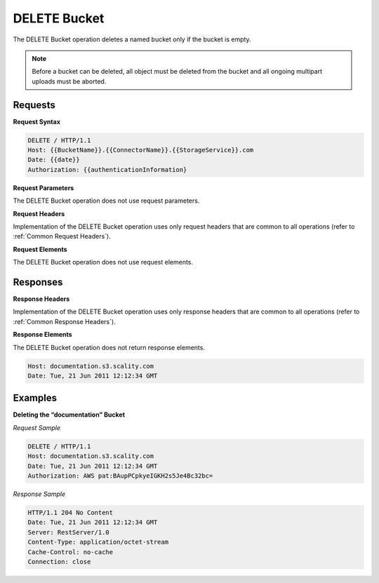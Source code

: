 .. _DELETE Bucket:

DELETE Bucket
=============

The DELETE Bucket operation deletes a named bucket only if the bucket is
empty.

.. note::

  Before a bucket can be deleted, all object must be deleted from the
  bucket and all ongoing multipart uploads must be aborted.

Requests
--------

**Request Syntax**

.. code::

   DELETE / HTTP/1.1
   Host: {{BucketName}}.{{ConnectorName}}.{{StorageService}}.com
   Date: {{date}}
   Authorization: {{authenticationInformation}

**Request Parameters**

The DELETE Bucket operation does not use request parameters.

**Request Headers**

Implementation of the DELETE Bucket operation uses only request headers
that are common to all operations (refer to :ref:`Common Request Headers`).

**Request Elements**

The DELETE Bucket operation does not use request elements.

Responses
---------

**Response Headers**

Implementation of the DELETE Bucket operation uses only response headers
that are common to all operations (refer to :ref:`Common Response Headers`).

**Response Elements**

The DELETE Bucket operation does not return response elements.

.. code::

   Host: documentation.s3.scality.com
   Date: Tue, 21 Jun 2011 12:12:34 GMT

Examples
--------

**Deleting the “documentation” Bucket**

*Request Sample*

.. code::

   DELETE / HTTP/1.1
   Host: documentation.s3.scality.com
   Date: Tue, 21 Jun 2011 12:12:34 GMT
   Authorization: AWS pat:BAupPCpkyeIGKH2s5Je4Bc32bc=

*Response Sample*

.. code::

   HTTP/1.1 204 No Content
   Date: Tue, 21 Jun 2011 12:12:34 GMT
   Server: RestServer/1.0
   Content-Type: application/octet-stream
   Cache-Control: no-cache
   Connection: close
